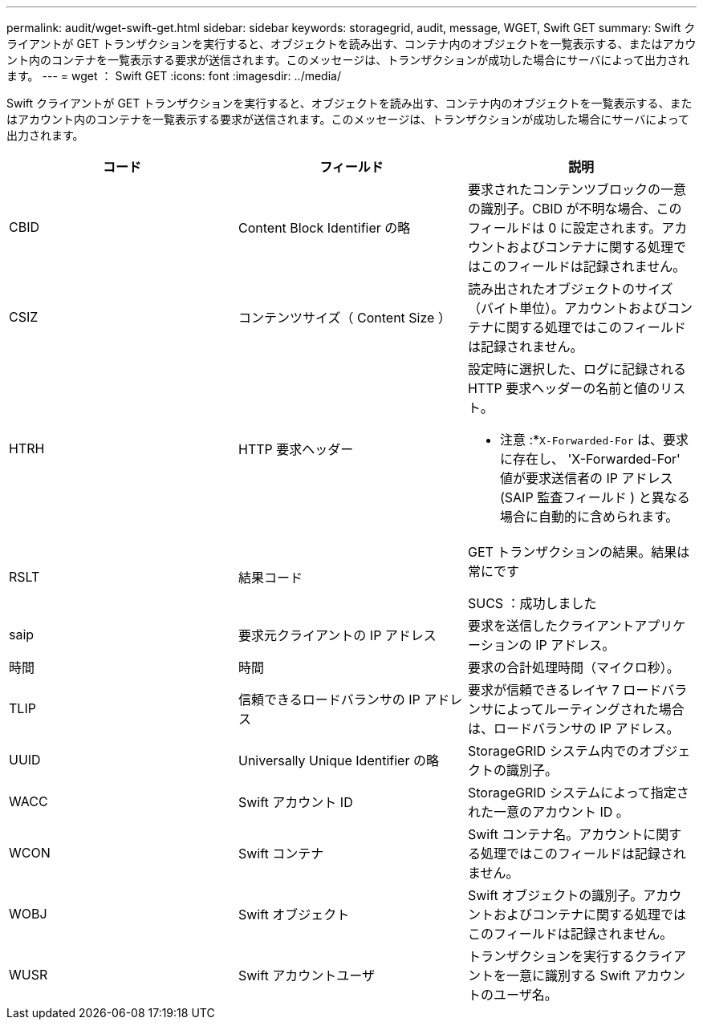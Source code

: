 ---
permalink: audit/wget-swift-get.html 
sidebar: sidebar 
keywords: storagegrid, audit, message, WGET, Swift GET 
summary: Swift クライアントが GET トランザクションを実行すると、オブジェクトを読み出す、コンテナ内のオブジェクトを一覧表示する、またはアカウント内のコンテナを一覧表示する要求が送信されます。このメッセージは、トランザクションが成功した場合にサーバによって出力されます。 
---
= wget ： Swift GET
:icons: font
:imagesdir: ../media/


[role="lead"]
Swift クライアントが GET トランザクションを実行すると、オブジェクトを読み出す、コンテナ内のオブジェクトを一覧表示する、またはアカウント内のコンテナを一覧表示する要求が送信されます。このメッセージは、トランザクションが成功した場合にサーバによって出力されます。

|===
| コード | フィールド | 説明 


 a| 
CBID
 a| 
Content Block Identifier の略
 a| 
要求されたコンテンツブロックの一意の識別子。CBID が不明な場合、このフィールドは 0 に設定されます。アカウントおよびコンテナに関する処理ではこのフィールドは記録されません。



 a| 
CSIZ
 a| 
コンテンツサイズ（ Content Size ）
 a| 
読み出されたオブジェクトのサイズ（バイト単位）。アカウントおよびコンテナに関する処理ではこのフィールドは記録されません。



 a| 
HTRH
 a| 
HTTP 要求ヘッダー
 a| 
設定時に選択した、ログに記録される HTTP 要求ヘッダーの名前と値のリスト。

* 注意 :*`X-Forwarded-For` は、要求に存在し、 'X-Forwarded-For' 値が要求送信者の IP アドレス (SAIP 監査フィールド ) と異なる場合に自動的に含められます。



 a| 
RSLT
 a| 
結果コード
 a| 
GET トランザクションの結果。結果は常にです

SUCS ：成功しました



 a| 
saip
 a| 
要求元クライアントの IP アドレス
 a| 
要求を送信したクライアントアプリケーションの IP アドレス。



 a| 
時間
 a| 
時間
 a| 
要求の合計処理時間（マイクロ秒）。



 a| 
TLIP
 a| 
信頼できるロードバランサの IP アドレス
 a| 
要求が信頼できるレイヤ 7 ロードバランサによってルーティングされた場合は、ロードバランサの IP アドレス。



 a| 
UUID
 a| 
Universally Unique Identifier の略
 a| 
StorageGRID システム内でのオブジェクトの識別子。



 a| 
WACC
 a| 
Swift アカウント ID
 a| 
StorageGRID システムによって指定された一意のアカウント ID 。



 a| 
WCON
 a| 
Swift コンテナ
 a| 
Swift コンテナ名。アカウントに関する処理ではこのフィールドは記録されません。



 a| 
WOBJ
 a| 
Swift オブジェクト
 a| 
Swift オブジェクトの識別子。アカウントおよびコンテナに関する処理ではこのフィールドは記録されません。



 a| 
WUSR
 a| 
Swift アカウントユーザ
 a| 
トランザクションを実行するクライアントを一意に識別する Swift アカウントのユーザ名。

|===